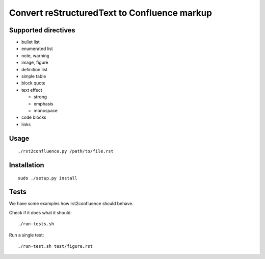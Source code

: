 =============================================
Convert reStructuredText to Confluence markup
=============================================

Supported directives
====================

- bullet list
- enumerated list
- note, warning
- image, figure
- definition list
- simple table
- block quote
- text effect

  - strong
  - emphasis
  - monospace
- code blocks
- links


Usage
=====
::

    ./rst2confluence.py /path/to/file.rst


Installation
============
::

    sudo ./setup.py install


Tests
=====
We have some examples how rst2confluence should behave.

Check if it does what it should::

    ./run-tests.sh

Run a single test::

    ./run-test.sh test/figure.rst

